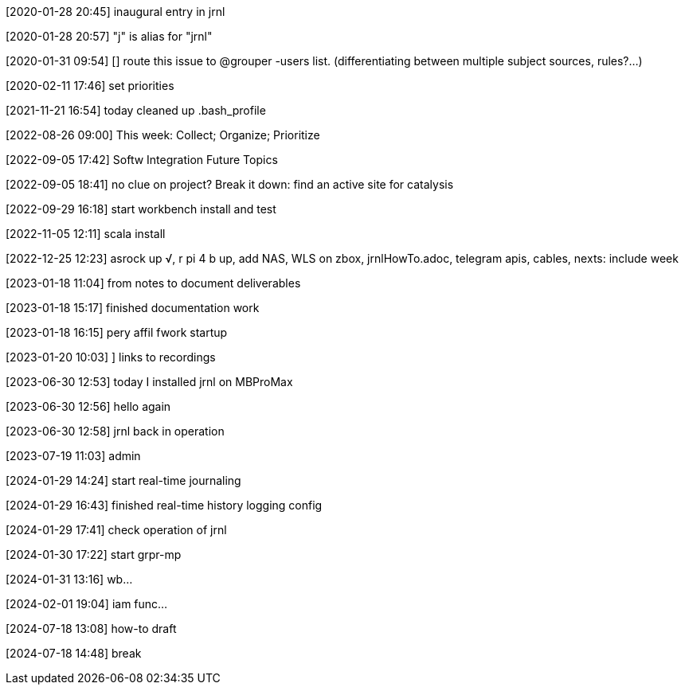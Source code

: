 [2020-01-28 20:45] inaugural entry in jrnl

[2020-01-28 20:57] "j" is alias for "jrnl"

[2020-01-31 09:54] [] route this issue to @grouper -users list.
(differentiating between multiple subject sources, rules?...)

[2020-02-11 17:46] set priorities

[2021-11-21 16:54] today cleaned up .bash_profile

[2022-08-26 09:00] This week: Collect; Organize; Prioritize

[2022-09-05 17:42] Softw Integration Future Topics

[2022-09-05 18:41] no clue on project? Break it down:
find an active site for catalysis

[2022-09-29 16:18] start workbench install and test

[2022-11-05 12:11] scala install

[2022-12-25 12:23] asrock up √, r pi 4 b up, add NAS, WLS on zbox, jrnlHowTo.adoc, telegram apis, cables, nexts: include week

[2023-01-18 11:04] from notes to document deliverables

[2023-01-18 15:17] finished documentation work

[2023-01-18 16:15] pery affil fwork startup

[2023-01-20 10:03] ] links to recordings

[2023-06-30 12:53] today I installed jrnl on MBProMax

[2023-06-30 12:56] hello again

[2023-06-30 12:58] jrnl back in operation

[2023-07-19 11:03] admin

[2024-01-29 14:24] start real-time journaling

[2024-01-29 16:43] finished real-time history logging config

[2024-01-29 17:41] check operation of jrnl

[2024-01-30 17:22] start grpr-mp

[2024-01-31 13:16] wb...

[2024-02-01 19:04] iam func...

[2024-07-18 13:08] how-to draft

[2024-07-18 14:48] break
